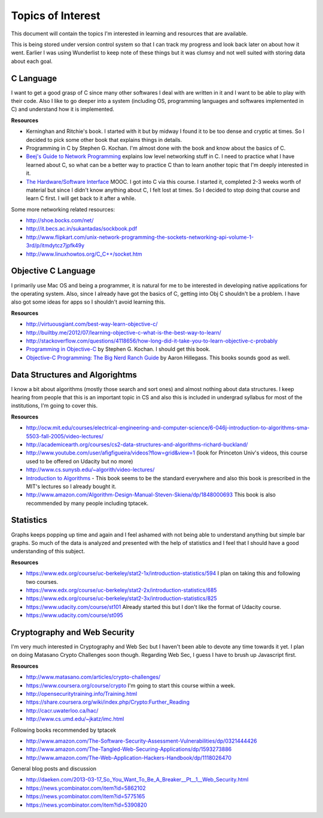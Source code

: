 Topics of Interest
==================


This document will contain the topics I'm interested in learning and resources that are available.

This is being stored under version control system so that I can track my progress and look back later on about how it went. Earlier I was using Wunderlist to keep note of these things but it was clumsy and not well suited with storing data about each goal.



C Language
----------

I want to get a good grasp of C since many other softwares I deal with are written in it and I want to be able to play with their code. Also I like to go deeper into a system (including OS, programming languages and softwares implemented in C) and understand how it is implemented.

**Resources**

- Kerninghan and Ritchie's book. I started with it but by midway I found it to be too dense and cryptic at times. So I decided to pick some other book that explains things in details.
- Programming in C by Stephen G. Kochan. I'm almost done with the book and know about the basics of C.
- `Beej's Guide to Network Programming`_ explains low level networking stuff in C. I need to practice what I have learned about C, so what can be a better way to practice C than to learn another topic that I'm deeply interested in it.
- `The Hardware/Software Interface`_ MOOC. I got into C via this course. I started it, completed 2-3 weeks worth of material but since I didn't know anything about C, I felt lost at times. So I decided to stop doing that course and learn C first. I will get back to it after a while.

Some more networking related resources:

- http://shoe.bocks.com/net/
- http://it.becs.ac.in/sukantadas/sockbook.pdf
- http://www.flipkart.com/unix-network-programming-the-sockets-networking-api-volume-1-3rd/p/itmdytcz7jpfk49y
- http://www.linuxhowtos.org/C_C++/socket.htm



Objective C Language
--------------------

I primarily use Mac OS and being a programmer, it is natural for me to be interested in developing native applications for the operating system. Also, since I already have got the basics of C, getting into Obj C shouldn't be a problem. I have also got some ideas for apps so I shouldn't avoid learning this.

**Resources**

- http://virtuousgiant.com/best-way-learn-objective-c/
- http://builtby.me/2012/07/learning-objective-c-what-is-the-best-way-to-learn/
- http://stackoverflow.com/questions/4118656/how-long-did-it-take-you-to-learn-objective-c-probably
- `Programming in Objective-C`_ by Stephen G. Kochan. I should get this book.
- `Objective-C Programming: The Big Nerd Ranch Guide`_ by Aaron Hillegass. This books sounds good as well.



Data Structures and Algorightms
-------------------------------

I know a bit about algorithms (mostly those search and sort ones) and almost nothing about data structures. I keep hearing from people that this is an important topic in CS and also this is included in undergrad syllabus for most of the institutions, I'm going to cover this.

**Resources**

- http://ocw.mit.edu/courses/electrical-engineering-and-computer-science/6-046j-introduction-to-algorithms-sma-5503-fall-2005/video-lectures/
- http://academicearth.org/courses/cs2-data-structures-and-algorithms-richard-buckland/
- http://www.youtube.com/user/afigfigueira/videos?flow=grid&view=1 (look for Princeton Univ's videos, this course used to be offered on Udacity but no more)
- http://www.cs.sunysb.edu/~algorith/video-lectures/
- `Introduction to Algorithms`_ - This book seems to be the standard everywhere and also this book is prescribed in the MIT's lectures so I already bought it.
- http://www.amazon.com/Algorithm-Design-Manual-Steven-Skiena/dp/1848000693 This book is also recommended by many people including tptacek.



Statistics
----------

Graphs keeps popping up time and again and I feel ashamed with not being able to understand anything but simple bar graphs. So much of the data is analyzed and presented with the help of statistics and I feel that I should have a good understanding of this subject.

**Resources**

- https://www.edx.org/course/uc-berkeley/stat2-1x/introduction-statistics/594 I plan on taking this and following two courses.
- https://www.edx.org/course/uc-berkeley/stat2-2x/introduction-statistics/685
- https://www.edx.org/course/uc-berkeley/stat2-3x/introduction-statistics/825
- https://www.udacity.com/course/st101 Already started this but I don't like the format of Udacity course.
- https://www.udacity.com/course/st095



Cryptography and Web Security
-----------------------------

I'm very much interested in Cryptography and Web Sec but I haven't been able to devote any time towards it yet. I plan on doing Matasano Crypto Challenges soon though. Regarding Web Sec, I guess I have to brush up Javascript first.

**Resources**

- http://www.matasano.com/articles/crypto-challenges/
- https://www.coursera.org/course/crypto I'm going to start this course within a week.
- http://opensecuritytraining.info/Training.html
- https://share.coursera.org/wiki/index.php/Crypto:Further_Reading
- http://cacr.uwaterloo.ca/hac/
- http://www.cs.umd.edu/~jkatz/imc.html

Following books recommended by tptacek

- http://www.amazon.com/The-Software-Security-Assessment-Vulnerabilities/dp/0321444426
- http://www.amazon.com/The-Tangled-Web-Securing-Applications/dp/1593273886
- http://www.amazon.com/The-Web-Application-Hackers-Handbook/dp/1118026470

General blog posts and discussion

- http://daeken.com/2013-03-17_So_You_Want_To_Be_A_Breaker__Pt__1__Web_Security.html
- https://news.ycombinator.com/item?id=5862102
- https://news.ycombinator.com/item?id=5775165
- https://news.ycombinator.com/item?id=5390820



.. _Beej's Guide to Network Programming: http://beej.us/guide/bgnet/output/print/bgnet_A4.pdf
.. _The Hardware/Software Interface: https://www.coursera.org/course/hwswinterface
.. _Programming in Objective-C: http://www.amazon.com/books/dp/032188728X
.. _Objective-C Programming\: The Big Nerd Ranch Guide: http://www.amazon.com/books/dp/0321706285/
.. _Introduction to Algorithms: http://www.amazon.com/books/dp/0262033844
